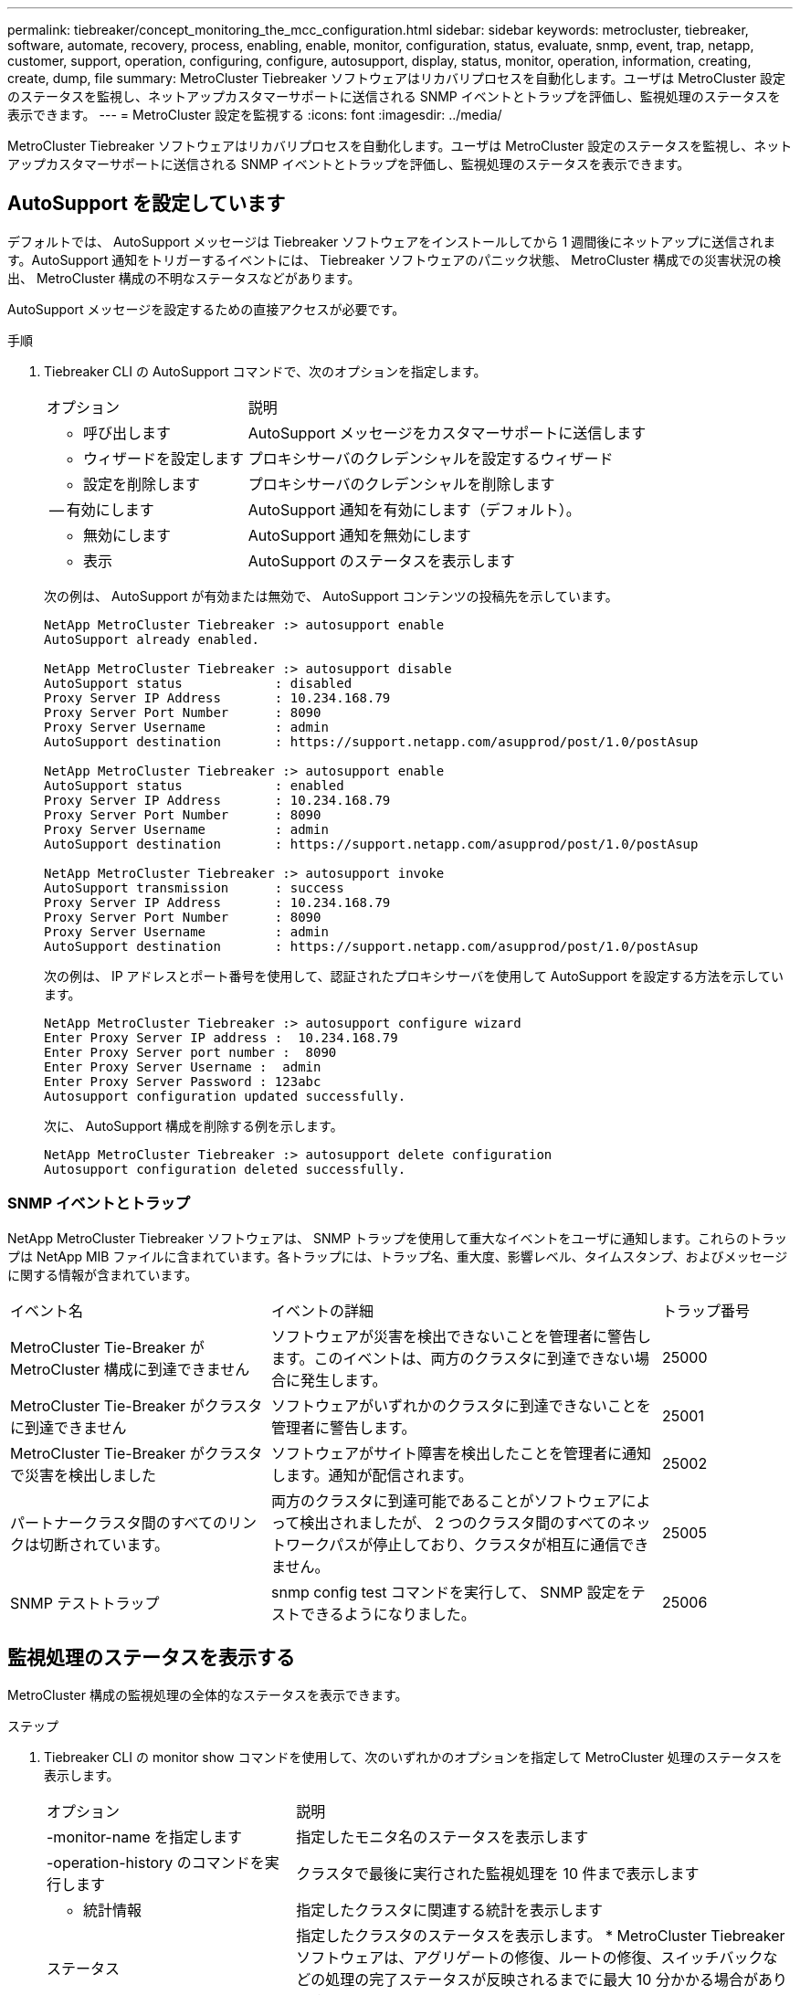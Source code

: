 ---
permalink: tiebreaker/concept_monitoring_the_mcc_configuration.html 
sidebar: sidebar 
keywords: metrocluster, tiebreaker, software, automate, recovery, process, enabling, enable, monitor, configuration, status, evaluate, snmp, event, trap, netapp, customer, support, operation, configuring, configure, autosupport, display, status, monitor, operation, information, creating, create, dump, file 
summary: MetroCluster Tiebreaker ソフトウェアはリカバリプロセスを自動化します。ユーザは MetroCluster 設定のステータスを監視し、ネットアップカスタマーサポートに送信される SNMP イベントとトラップを評価し、監視処理のステータスを表示できます。 
---
= MetroCluster 設定を監視する
:icons: font
:imagesdir: ../media/


[role="lead"]
MetroCluster Tiebreaker ソフトウェアはリカバリプロセスを自動化します。ユーザは MetroCluster 設定のステータスを監視し、ネットアップカスタマーサポートに送信される SNMP イベントとトラップを評価し、監視処理のステータスを表示できます。



== AutoSupport を設定しています

デフォルトでは、 AutoSupport メッセージは Tiebreaker ソフトウェアをインストールしてから 1 週間後にネットアップに送信されます。AutoSupport 通知をトリガーするイベントには、 Tiebreaker ソフトウェアのパニック状態、 MetroCluster 構成での災害状況の検出、 MetroCluster 構成の不明なステータスなどがあります。

AutoSupport メッセージを設定するための直接アクセスが必要です。

.手順
. Tiebreaker CLI の AutoSupport コマンドで、次のオプションを指定します。
+
[cols="1,2"]
|===


| オプション | 説明 


 a| 
- 呼び出します
 a| 
AutoSupport メッセージをカスタマーサポートに送信します



 a| 
- ウィザードを設定します
 a| 
プロキシサーバのクレデンシャルを設定するウィザード



 a| 
- 設定を削除します
 a| 
プロキシサーバのクレデンシャルを削除します



 a| 
-- 有効にします
 a| 
AutoSupport 通知を有効にします（デフォルト）。



 a| 
- 無効にします
 a| 
AutoSupport 通知を無効にします



 a| 
- 表示
 a| 
AutoSupport のステータスを表示します

|===
+
次の例は、 AutoSupport が有効または無効で、 AutoSupport コンテンツの投稿先を示しています。

+
[listing]
----

NetApp MetroCluster Tiebreaker :> autosupport enable
AutoSupport already enabled.

NetApp MetroCluster Tiebreaker :> autosupport disable
AutoSupport status            : disabled
Proxy Server IP Address       : 10.234.168.79
Proxy Server Port Number      : 8090
Proxy Server Username         : admin
AutoSupport destination       : https://support.netapp.com/asupprod/post/1.0/postAsup

NetApp MetroCluster Tiebreaker :> autosupport enable
AutoSupport status            : enabled
Proxy Server IP Address       : 10.234.168.79
Proxy Server Port Number      : 8090
Proxy Server Username         : admin
AutoSupport destination       : https://support.netapp.com/asupprod/post/1.0/postAsup

NetApp MetroCluster Tiebreaker :> autosupport invoke
AutoSupport transmission      : success
Proxy Server IP Address       : 10.234.168.79
Proxy Server Port Number      : 8090
Proxy Server Username         : admin
AutoSupport destination       : https://support.netapp.com/asupprod/post/1.0/postAsup
----
+
次の例は、 IP アドレスとポート番号を使用して、認証されたプロキシサーバを使用して AutoSupport を設定する方法を示しています。

+
[listing]
----
NetApp MetroCluster Tiebreaker :> autosupport configure wizard
Enter Proxy Server IP address :  10.234.168.79
Enter Proxy Server port number :  8090
Enter Proxy Server Username :  admin
Enter Proxy Server Password : 123abc
Autosupport configuration updated successfully.
----
+
次に、 AutoSupport 構成を削除する例を示します。

+
[listing]
----
NetApp MetroCluster Tiebreaker :> autosupport delete configuration
Autosupport configuration deleted successfully.
----




=== SNMP イベントとトラップ

NetApp MetroCluster Tiebreaker ソフトウェアは、 SNMP トラップを使用して重大なイベントをユーザに通知します。これらのトラップは NetApp MIB ファイルに含まれています。各トラップには、トラップ名、重大度、影響レベル、タイムスタンプ、およびメッセージに関する情報が含まれています。

[cols="2,3,1"]
|===


| イベント名 | イベントの詳細 | トラップ番号 


 a| 
MetroCluster Tie-Breaker が MetroCluster 構成に到達できません
 a| 
ソフトウェアが災害を検出できないことを管理者に警告します。このイベントは、両方のクラスタに到達できない場合に発生します。
 a| 
25000



 a| 
MetroCluster Tie-Breaker がクラスタに到達できません
 a| 
ソフトウェアがいずれかのクラスタに到達できないことを管理者に警告します。
 a| 
25001



 a| 
MetroCluster Tie-Breaker がクラスタで災害を検出しました
 a| 
ソフトウェアがサイト障害を検出したことを管理者に通知します。通知が配信されます。
 a| 
25002



 a| 
パートナークラスタ間のすべてのリンクは切断されています。
 a| 
両方のクラスタに到達可能であることがソフトウェアによって検出されましたが、 2 つのクラスタ間のすべてのネットワークパスが停止しており、クラスタが相互に通信できません。
 a| 
25005



 a| 
SNMP テストトラップ
 a| 
snmp config test コマンドを実行して、 SNMP 設定をテストできるようになりました。
 a| 
25006

|===


== 監視処理のステータスを表示する

MetroCluster 構成の監視処理の全体的なステータスを表示できます。

.ステップ
. Tiebreaker CLI の monitor show コマンドを使用して、次のいずれかのオプションを指定して MetroCluster 処理のステータスを表示します。
+
[cols="1,2"]
|===


| オプション | 説明 


 a| 
-monitor-name を指定します
 a| 
指定したモニタ名のステータスを表示します



 a| 
-operation-history のコマンドを実行します
 a| 
クラスタで最後に実行された監視処理を 10 件まで表示します



 a| 
- 統計情報
 a| 
指定したクラスタに関連する統計を表示します



 a| 
ステータス
 a| 
指定したクラスタのステータスを表示します。 * MetroCluster Tiebreaker ソフトウェアは、アグリゲートの修復、ルートの修復、スイッチバックなどの処理の完了ステータスが反映されるまでに最大 10 分かかる場合があります。

|===
+
次の例は、クラスタ cluster_A と cluster_B が接続され、健全な状態であることを示しています。

+
[listing]
----

NetApp MetroCluster Tiebreaker:> monitor show -status
MetroCluster: cluster_A
    Disaster: false
    Monitor State: Normal
    Observer Mode: true
    Silent Period: 15
    Override Vetoes: false
    Cluster: cluster_Ba(UUID:4d9ccf24-080f-11e4-9df2-00a098168e7c)
        Reachable: true
        All-Links-Severed: FALSE
            Node: mcc5-a1(UUID:78b44707-0809-11e4-9be1-e50dab9e83e1)
                Reachable: true
                All-Links-Severed: FALSE
                State: normal
            Node: mcc5-a2(UUID:9a8b1059-0809-11e4-9f5e-8d97cdec7102)
                Reachable: true
                All-Links-Severed: FALSE
                State: normal
    Cluster: cluster_B(UUID:70dacd3b-0823-11e4-a7b9-00a0981693c4)
        Reachable: true
        All-Links-Severed: FALSE
            Node: mcc5-b1(UUID:961fce7d-081d-11e4-9ebf-2f295df8fcb3)
                Reachable: true
                All-Links-Severed: FALSE
                State: normal
            Node: mcc5-b2(UUID:9393262d-081d-11e4-80d5-6b30884058dc)
                Reachable: true
                All-Links-Severed: FALSE
                State: normal
----
+
次の例では、 cluster_B で実行された最後の 7 つの処理が表示されています。

+
[listing]
----

NetApp MetroCluster Tiebreaker:> monitor show -operation-history
MetroCluster: cluster_B
 [ 2014-09-15 04:48:32.274 ] MetroCluster Monitor is initialized
 [ 2014-09-15 04:48:32.278 ] Started Discovery and validation of MetroCluster Setup
 [ 2014-09-15 04:48:35.078 ] Discovery and validation of MetroCluster Setup succeeded. Started monitoring.
 [ 2014-09-15 04:48:35.246 ] NetApp MetroCluster Tiebreaker software is able to reach cluster "mcc5a"
 [ 2014-09-15 04:48:35.256 ] NetApp MetroCluster Tiebreaker software is able to reach cluster "mcc5b"
 [ 2014-09-15 04:48:35.298 ] Link to remote DR cluster is up for cluster "mcc5a"
 [ 2014-09-15 04:48:35.308 ] Link to remote DR cluster is up for cluster "mcc5b"
----




== MetroCluster の設定情報を表示する

Tiebreaker ソフトウェアでは、 MetroCluster 構成のすべてのインスタンスのモニタ名と IP アドレスを表示できます。

.ステップ
. Tiebreaker CLI の configuration show コマンドを使用して、 MetroCluster の設定情報を表示します。
+
次の例は、クラスタ cluster_A と cluster_B の情報を示しています。

+
[listing]
----
MetroCluster: North America
    Monitor Enabled: true
    ClusterA name: cluster_A
    ClusterA IpAddress: 10.222.196.130
    ClusterB name: cluster_B
    ClusterB IpAddress: 10.222.196.140
----




== ダンプ・ファイルの作成

Tiebreaker ソフトウェアの全体的なステータスを、デバッグのためにダンプファイルに保存します。

.ステップ
. Tiebreaker CLI の monitor dump-status コマンドを使用して、すべての MetroCluster 設定の全体的なステータスのダンプファイルを作成する。
+
次の例は、 /var/log/netapp/mcctb/metrocluster-tiebreaker-status.xml ダンプファイルが正常に作成されたことを示しています。

+
[listing]
----

NetApp MetroCluster Tiebreaker :> monitor dump -status
MetroCluster Tiebreaker status successfully dumped in file /var/log/netapp/mcctb/metrocluster-tiebreaker-status.xml
----

